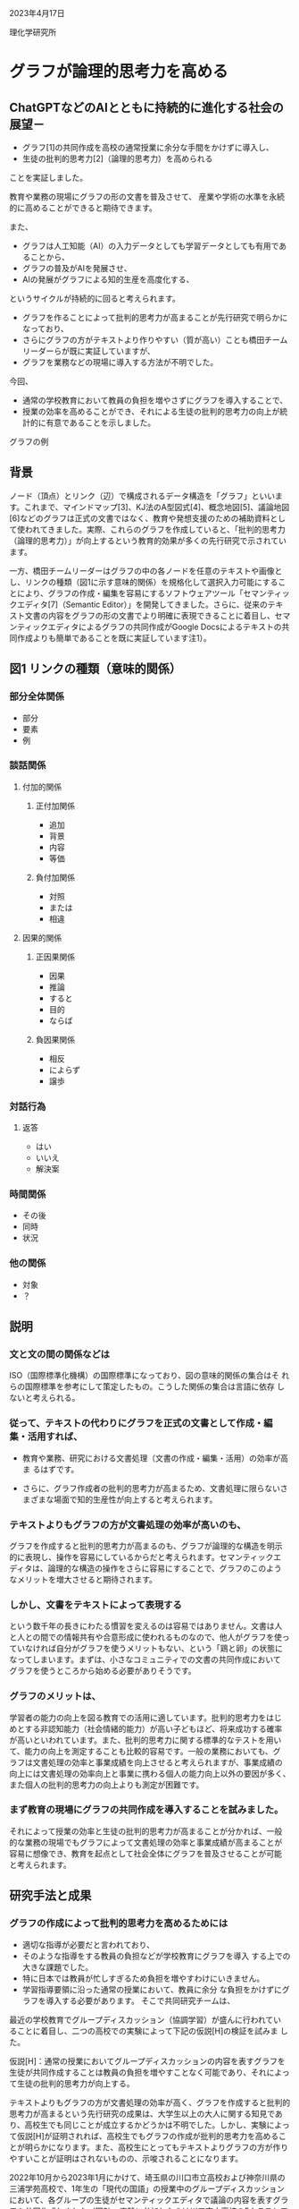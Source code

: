 #+startup: indent show2levels
#+title:
#+author masayuki

2023年4月17日

理化学研究所

* グラフが論理的思考力を高める

** ChatGPTなどのAIとともに持続的に進化する社会の展望－

- グラフ[1]の共同作成を高校の通常授業に余分な手間をかけずに導入し、
- 生徒の批判的思考力[2]（論理的思考力）を高められる

ことを実証しました。

教育や業務の現場にグラフの形の文書を普及させて、
産業や学術の水準を永続的に高めることができると期待できます。

また、
- グラフは人工知能（AI）の入力データとしても学習データとしても有用であることから、
- グラフの普及がAIを発展させ、
- AIの発展がグラフによる知的生産を高度化する、
  
というサイクルが持続的に回ると考えられます。

- グラフを作ることによって批判的思考力が高まることが先行研究で明らかに
  なっており、
- さらにグラフの方がテキストより作りやすい（質が高い）ことも橋田チーム
  リーダーらが既に実証していますが、
- グラフを業務などの現場に導入する方法が不明でした。

今回、
- 通常の学校教育において教員の負担を増やさずにグラフを導入することで、
- 授業の効率を高めることができ、それによる生徒の批判的思考力の向上が統
  計的に有意であることを示しました。


グラフの例

** 背景

ノード（頂点）とリンク（辺）で構成されるデータ構造を「グラフ」といいます。これまで、マインドマップ[3]、KJ法のA型図式[4]、概念地図[5]、議論地図[6]などのグラフは正式の文書ではなく、教育や発想支援のための補助資料として使われてきました。実際、これらのグラフを作成していると、「批判的思考力（論理的思考力）」が向上するという教育的効果が多くの先行研究で示されています。

一方、橋田チームリーダーはグラフの中の各ノードを任意のテキストや画像とし、リンクの種類（図1に示す意味的関係）を規格化して選択入力可能にすることにより、グラフの作成・編集を容易にするソフトウェアツール「セマンティックエディタ[7]（Semantic Editor）」を開発してきました。さらに、従来のテキスト文書の内容をグラフの形の文書でより明確に表現できることに着目し、セマンティックエディタによるグラフの共同作成がGoogle Docsによるテキストの共同作成よりも簡単であることを既に実証しています注1）。

** 図1 リンクの種類（意味的関係）

*** 部分全体関係
- 部分
- 要素
- 例
*** 談話関係
**** 付加的関係
***** 正付加関係
- 追加
- 背景
- 内容
- 等価
***** 負付加関係
- 対照
- または
- 相違
**** 因果的関係
***** 正因果関係
- 因果
- 推論
- すると
- 目的
- ならば
***** 負因果関係
- 相反
- によらず
- 譲歩
*** 対話行為
**** 返答
- はい
- いいえ
- 解決案
*** 時間関係
- その後
- 同時
- 状況
*** 他の関係
- 対象
- ？
** 説明  
*** 文と文の間の関係などは
ISO（国際標準化機構）の国際標準になっており、図の意味的関係の集合はそ
れらの国際標準を参考にして策定したもの。こうした関係の集合は言語に依存
しないと考えられる。

*** 従って、テキストの代わりにグラフを正式の文書として作成・編集・活用すれば、

- 教育や業務、研究における文書処理（文書の作成・編集・活用）の効率が高ま
  るはずです。

- さらに、グラフ作成者の批判的思考力が高まるため、文書処理に限らないさ
  まざまな場面で知的生産性が向上すると考えられます。

*** テキストよりもグラフの方が文書処理の効率が高いのも、

グラフを作成すると批判的思考力が高まるのも、グラフが論理的な構造を明示
的に表現し、操作を容易にしているからだと考えられます。セマンティックエ
ディタは、論理的な構造の操作をさらに容易にすることで、グラフのこのよう
なメリットを増大させると期待されます。

*** しかし、文書をテキストによって表現する

という数千年の長きにわたる慣習を変えるのは容易ではありません。文書は人
と人との間での情報共有や合意形成に使われるものなので、他人がグラフを使っ
ていなければ自分がグラフを使うメリットもない、という「鶏と卵」の状態に
なってしまいます。まずは、小さなコミュニティでの文書の共同作成において
グラフを使うところから始める必要がありそうです。

*** グラフのメリットは、

学習者の能力の向上を図る教育での活用に適しています。批判的思考力をはじ
めとする非認知能力（社会情緒的能力）が高い子どもほど、将来成功する確率
が高いといわれています。また、批判的思考力に関する標準的なテストを用い
て、能力の向上を測定することも比較的容易です。一般の業務においても、グ
ラフは文書処理の効率と事業成績を向上させると考えられますが、事業成績の
向上には文書処理の効率向上と事業に携わる個人の能力向上以外の要因が多く、
また個人の批判的思考力の向上よりも測定が困難です。

*** まず教育の現場にグラフの共同作成を導入することを試みました。

それによって授業の効率と生徒の批判的思考力が高まることが分かれば、一般
的な業務の現場でもグラフによって文書処理の効率と事業成績が高まることが
容易に想像でき、教育を起点として社会全体にグラフを普及させることが可能
と考えられます。

** 研究手法と成果

*** グラフの作成によって批判的思考力を高めるためには
- 適切な指導が必要だと言われており、
- そのような指導をする教員の負担などが学校教育にグラフを導入
  する上での大きな課題でした。
- 特に日本では教員が忙しすぎるため負担を増やすわけにいきません。
- 学習指導要領に沿った通常の授業において、教員に余分
  な負担をかけずにグラフを導入する必要があります。
  そこで共同研究チームは、
最近の学校教育でグループディスカッション（協調学習）が盛んに行われてい
ることに着目し、二つの高校での実験によって下記の仮説[H]の検証を試みま
した。

仮説[H]：通常の授業においてグループディスカッションの内容を表すグラフを生徒が共同作成することは教員の負担を増やすことなく可能であり、それによって生徒の批判的思考力が向上する。

テキストよりもグラフの方が文書処理の効率が高く、グラフを作成すると批判的思考力が高まるという先行研究の成果は、大学生以上の大人に関する知見であり、高校生でも同じことが成立するかどうかは不明でした。しかし、実験によって仮説[H]が証明されれば、高校生でもグラフの作成が批判的思考力を高めることが明らかになります。また、高校生にとってもテキストよりグラフの方が作りやすいことが証明はされないものの、示唆されることになります。

2022年10月から2023年1月にかけて、埼玉県の川口市立高校および神奈川県の三浦学苑高校で、1年生の「現代の国語」の授業中のグループディスカッションにおいて、各グループの生徒がセマンティックエディタで議論の内容を表すグラフを共同作成しました（図2）。実験に参加したのは川口市立高校の5クラスと三浦学苑高校の1クラスで、生徒数は合計100余名でした。グループディスカッションの各グループは2～5名でした。川口市立高校の5クラスのうち3クラスと2クラスは別の教員が担当しました。
生徒が作ったグラフの例の図

図2 生徒が作ったグラフの例

サムネイル画像は架空のものに置き換えてある。

まず、2022年10月に1回目の批判的思考力のテスト（CTテスト）を実施した後、グラフの作り方を教員が説明し、2023年1月まで5回の授業において上記のようなグラフの共同作成を行い、その後2回目のCTテストを実施しました。CTテストには、WGCTA（Watson-Glaser Critical Thinking Appraisal）方式の選択問題を用いました。各回のテストは39問または40問からなります。川口市立高校においても三浦学苑高校においても、1回目と2回目のCTテストの問題に重なりはありません。川口市立高校の5クラスは各回に共通のテストを受けています。

グラフの共同作成を行う授業は、教員がグループディスカッションの議題について説明し、それに応じて生徒の各グループがグラフを共同作成しながらディスカッションして、他のグループと教員からのコメントを受けてグラフを修正する、という形を想定しましたが、実際には必ずしもこのパターンに従うわけではなく、グループの間でコメントし合う時間が足りなくなることなどもありました。

実際の授業において、生徒が作ったグラフを見て教員が即座にコメントしていた（テキストの場合はコメントするまでにもっと時間がかかるはずです）ことから、生徒は授業に支障をきたさない程度にグラフ文書を作成できていたといえます。また、教科書の図表などのコピーに注釈を加えた資料を教員が事前に用意して生徒に配布することがありましたが、同様の資料は従来の授業でも作成していたので、グラフの共同作成の導入が教員の準備の負担を増やすことはないと考えられます。グループディスカッションの内容を表すグラフを生徒が共同作成してそのグラフに教員と他の生徒がコメントするという方法は、グループディスカッションを含む多くの授業に容易に導入できるでしょう。

このことにより、仮説[H]の前半（通常の授業においてグループディスカッションの内容を表すグラフを生徒が共同作成することが教員の負担を増やすことなく可能）を示すことができました。また、仮説[H]の後半（それによって生徒の批判的思考力が向上する）も下記のように示されます。

1回目または2回目のCTテストに欠席した生徒を除いたちょうど100名の生徒のCTテストの成績とグラフの操作（リンク作成、リンク編集、ノード作成、ノード編集、ノード移動）の回数のデータを分析しました。ここで、リンク編集とはリンクの種類または向きを変更すること、ノード移動はノードの座標を変更することを指します。両校での各操作の総回数は、リンク作成が1,372回、リンク編集が562回、ノード作成が1,659回、ノード編集が445回、ノード移動が2,521回でした。分析結果の概要は以下の通りです。

    (1)グラフ操作の量とCTテストの成績向上との相関関係がある確率は99.73％だった。
    (2)5回の授業でのグラフ操作は、CTテストの成績に影響する要因の8.8％を占めた。
    (3)5種類のグラフ操作のうち、リンク作成とリンク編集、ノード編集がCTテストの成績向上の主な要因だった。
    (4)CTテストの成績向上の両校の平均は3.1％だった。

(1)で、仮説[H]の後半も示すことができました。グラフを共同作成する授業を5回より多く受ければ（高校3年間で50回ほど受講できると思われます）、グラフ操作がCTテストの成績にもたらす影響は、(2)の8.8％より大きくなるはずです。また、リンク作成とリンク編集がCTテストの成績向上の主な要因であることから、リンクの種類を簡単に選択入力できるセマンティックエディタの機能は批判的思考力の向上に有効だと考えられます。

** 今後の期待

本研究では、グラフの共同作成を高校の通常の授業に余分な手間をかけずに導入できることと、それによる批判的思考力の向上が統計的に有意であることを実証しました。これは、全国のあらゆる高校で授業にグラフを導入する合理的な根拠になります。中学校や大学でも同様と予想されます。それによって教育現場でのグラフの効果が広く周知されれば、一般の業務の現場にもグラフが普及し、さまざまな場面での知的生産性が永続的に高まり、産業や学術、政治、文化の発展が加速すると期待できます。

さらにChatGPTのようなテキスト生成AI（人工知能）の普及も、テキストからグラフへの移行を促進するでしょう。人間とAIとのインタフェースにもグラフを使った方が、人間にもAIにも都合が良いはずです。グラフは明示的な意味構造を持つため、AIの入力データとしても学習データとしても優れています。グラフを入力して、それを拡張したり変換したり翻訳したりするAIが、グラフの作成・編集・活用を支援してくれるようになるでしょう。そのようなAIの性能は、大量のグラフのデータを機械学習に用いることで向上し続けます。このように、グラフの普及がAIの発展を加速し、AIの発展がグラフの活用を高度化するというサイクルが回ることにより、社会とAIの共進化が持続するものと期待できます。

** 補足説明

    1. グラフ :: 一般にはノードとリンクからなるデータ。本研究で扱うグ
       ラフでは、各ノードは任意のテキストや画像を含み、各リンクは「因
       果」や「例」や「対照」などの意味的関係を表す。

    2. 批判的思考力 ::論理的思考力、つまり事実や概念の内容を論理的・客
       観的に把握し操作する能力のこと。

    3. マインドマップ :: 思考の内容を表現するための、木構造に近い放射
       状のグラフ。

    4. KJ法のA型図式 :: KJ法は川喜田二郎がフィールドワークなどで収集し
       たデータをまとめるために考案した手法。データを記したカードをグ
       ループにまとめた図解がA型図式。それに基づいてテキスト文書（B型
       文章）を作る。

    5. 概念地図 :: ジョセフ・D・ノヴァクらが考案した、概念間の関係を表
       現するグラフ。

    6. 議論地図 :: 議論の構造を視覚的に表すグラフ。結論、前提、共同根
       拠、反対意見、反論、仮定などのノードを含む。

    7. セマンティックエディタ ::グラフを作成・編集するソフトウェアツー
       ル。Personaryアプリの機能として実装されている。Personaryは分散
       PDS（personal data store）ライブラリであるPLR（personal life
       repository）を用いて、パーソナルデータなどを安全かつ安価に保管・
       共有するアプリであり、iOS、Android、Windows、macOS、Linuxで動作
       する。
    

